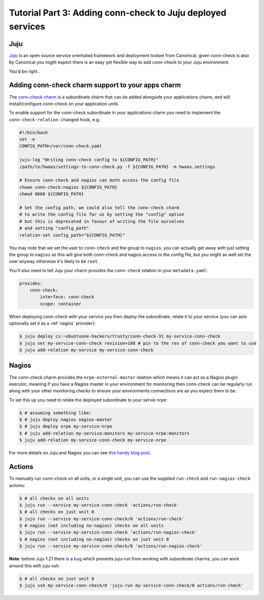 Tutorial Part 3: Adding conn-check to Juju deployed services
============================================================

Juju
----

`Juju <https://www.jujucharms.com/>`_ is an open source service orientated
framework and deployment toolset from Canonical, given conn-check is also by
Canonical you might expect there is an easy yet flexible way to add conn-check
to your Juju environment.

You'd be right..

Adding conn-check charm support to your apps charm
--------------------------------------------------

The `conn-check charm <https://jujucharms.com/u/ubuntuone-hackers/conn-check/trusty>`_
is a subordinate charm that can be added alongside your applications charm,
and will install/configure conn-check on your application units.

To enable support for the conn-check subordinate in your applications charm
you need to implement the ``conn-check-relation-changed`` hook, e.g.:

.. code-block:: bash

    #!/bin/bash
    set -e
    CONFIG_PATH=/var/conn-check.yaml

    juju-log "Writing conn-check config to ${CONFIG_PATH}"
    /path/to/hwaas/settings-to-conn-check.py -f ${CONFIG_PATH} -m hwaas.settings

    # Ensure conn-check and nagios can both access the config file
    chown conn-check:nagios ${CONFIG_PATH}
    chmod 0660 ${CONFIG_PATH}
    
    # Set the config path, we could also tell the conn-check charm
    # to write the config file for us by setting the "config" option
    # but this is deprecated in favour of writing the file ourselves
    # and setting "config_path"
    relation-set config_path="${CONFIG_PATH}"

You may note that we set the user to ``conn-check`` and the group to ``nagios``,
you can actually get away with just setting the group to ``nagios`` as this
will give both conn-check and nagios access to the config file, but you might
as well set the user anyway otherwise it's likely to be ``root``.

You'll also need to tell Juju your charm provides the ``conn-check`` relation
in your ``metadata.yaml``:

.. code-block:: yaml

    provides:
        conn-check:
            interface: conn-check
            scope: container

When deploying conn-check with your service you then deploy the subordinate,
relate it to your service (you can aslo optionally set it as a :ref:`nagios`
provider):

.. code-block:: sh

    $ juju deploy cs:~ubuntuone-hackers/trusty/conn-check-31 my-service-conn-check
    $ juju set my-service-conn-check revision=108 # pin to the rev of conn-check you want to use
    $ juju add-relation my-service my-service-conn-check


.. _nagios:

Nagios
------

The conn-check charm provides the ``nrpe-external-master`` relation which
means it can act as a Nagios plugin executor, meaning if you have a Nagios
master in your environment for monitoring then conn-check can be regularly
run along with your other monitoring checks to ensure your environments
connections are as you expect them to be.

To set this up you need to relate the deployed subordinate to your servie nrpe:

.. code-block:: sh

    $ # assuming something like:
    $ # juju deploy nagios nagios-master
    $ # juju deploy nrpe my-service-nrpe
    $ # juju add-relation my-service:monitors my-service-nrpe:monitors
    $ juju add-relation my-service-conn-check my-service-nrpe

For more details on Juju and Nagios you can see
`this handy blog post <https://maas.ubuntu.com/2012/08/07/juju-and-nagios-sittin-in-a-tree-part-1>`_.

Actions
-------

To manually run conn-check on all units, or a single unit, you can use the
supplied ``run-check`` and ``run-nagios-check`` actions:

.. code-block:: sh

    $ # all checks on all units
    $ juju run --service my-service-conn-check 'actions/run-check'
    $ # all checks on just unit 0
    $ juju run --service my-service-conn-check/0 'actions/run-check'
    $ # nagios (not including no-nagios) checks on all units
    $ juju run --service my-service-conn-check 'actions/run-nagios-check'
    $ # nagios (not including no-nagios) checks on just unit 0
    $ juju run --service my-service-conn-check/0 'actions/run-nagios-check'

**Note**: before Juju 1.21 there is a
`bug <https://bugs.launchpad.net/juju-core/+bug/1286613>`_ which prevents
juju-run from working with subordinate charms, you can work around this with
juju-ssh:

.. code-block:: sh

    $ # all checks on just unit 0
    $ juju ssh my-service-conn-check/0 'juju-run my-service-conn-check/0 actions/run-check'
